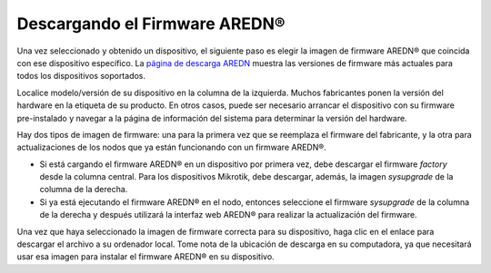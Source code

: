 ======================================
Descargando el Firmware AREDN |trade| 
======================================

Una vez seleccionado y obtenido un dispositivo, el siguiente paso es elegir la imagen de firmware AREDN |trade| que coincida con ese dispositivo específico. La `página de descarga AREDN <http://downloads.arednmesh.org/firmware/ubnt/html/stable.html>`_ muestra las versiones de firmware más actuales para todos los dispositivos soportados.

Localice modelo/versión de su dispositivo en la columna de la izquierda. Muchos fabricantes ponen la versión del hardware en la etiqueta de su producto. En otros casos, puede ser necesario arrancar el dispositivo con su firmware pre-instalado y navegar a la página de información del sistema para determinar la versión del hardware.

Hay dos tipos de imagen de firmware: una para la primera vez que se reemplaza el firmware del fabricante, y la otra para actualizaciones de los nodos que ya están funcionando con un firmware AREDN |trade|.

* Si está cargando el firmware AREDN |trade| en un dispositivo por primera vez, debe descargar el firmware *factory* desde la columna central. Para los dispositivos Mikrotik, debe descargar, además, la imagen *sysupgrade* de la columna de la derecha.
* Si ya está ejecutando el firmware AREDN |trade| en el nodo, entonces seleccione el firmware *sysupgrade* de la columna de la derecha y después utilizará la interfaz web AREDN |trade| para realizar la actualización del firmware.

Una vez que haya seleccionado la imagen de firmware correcta para su dispositivo, haga clic en el enlace para descargar el archivo a su ordenador local. Tome nota de la ubicación de descarga en su computadora, ya que necesitará usar esa imagen para instalar el firmware AREDN |trade| en su dispositivo.



.. |trade|  unicode:: U+00AE .. Registered Trademark SIGN
   :ltrim:
